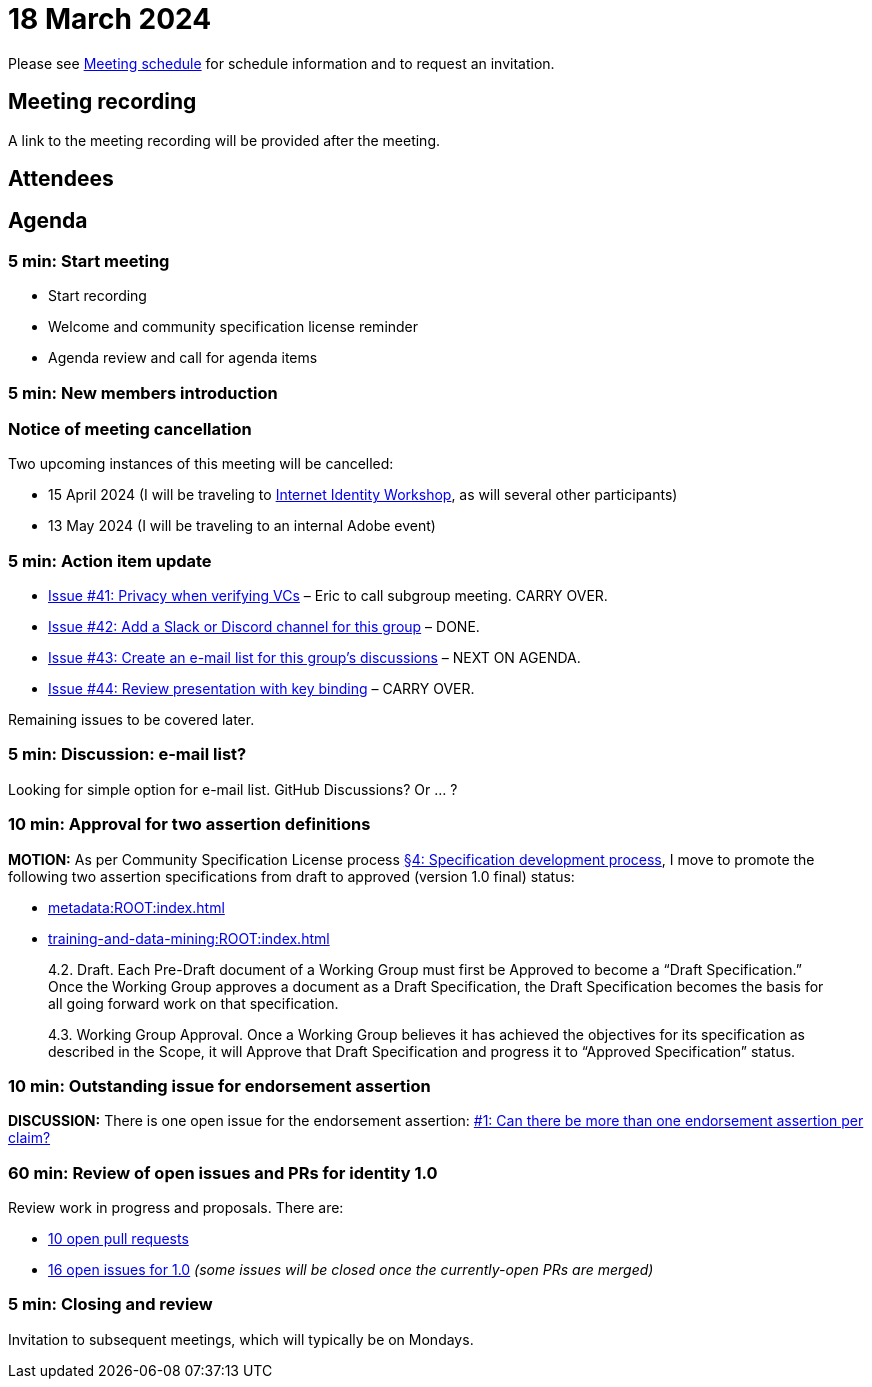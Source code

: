 = 18 March 2024

Please see xref:ROOT:index.adoc#_meeting_schedule[Meeting schedule] for schedule information and to request an invitation.

== Meeting recording

A link to the meeting recording will be provided after the meeting.

== Attendees

== Agenda

=== 5 min: Start meeting

* Start recording
* Welcome and community specification license reminder
* Agenda review and call for agenda items

=== 5 min: New members introduction

=== Notice of meeting cancellation

Two upcoming instances of this meeting will be cancelled:

* 15 April 2024 (I will be traveling to link:https://internetidentityworkshop.com[Internet Identity Workshop], as will several other participants)
* 13 May 2024 (I will be traveling to an internal Adobe event)

=== 5 min: Action item update

* link:https://github.com/creator-assertions/identity-assertion/issues/41[Issue #41: Privacy when verifying VCs] – Eric to call subgroup meeting. CARRY OVER.
* [line-through]#link:https://github.com/creator-assertions/identity-assertion/issues/42[Issue #42: Add a Slack or Discord channel for this group]# – DONE.
* link:https://github.com/creator-assertions/identity-assertion/issues/43[Issue #43: Create an e-mail list for this group's discussions] – NEXT ON AGENDA.
* link:https://github.com/creator-assertions/identity-assertion/issues/44:[Issue #44: Review presentation with key binding] – CARRY OVER.

Remaining issues to be covered later.

=== 5 min: Discussion: e-mail list?

Looking for simple option for e-mail list. GitHub Discussions? Or ... ?

=== 10 min: Approval for two assertion definitions

*MOTION:* As per Community Specification License process link:++https://github.com/creator-assertions/identity-assertion/blob/main/governance.md#4-specification-development-process++[§4: Specification development process], I move to promote the following two assertion specifications from draft to approved (version 1.0 final) status:

* xref:metadata:ROOT:index.adoc[]
* xref:training-and-data-mining:ROOT:index.adoc[]

[quote,Community Specification License :: Governance Policy]
____
4.2. Draft. Each Pre-Draft document of a Working Group must first be Approved to become a “Draft Specification.” Once the Working Group approves a document as a Draft Specification, the Draft Specification becomes the basis for all going forward work on that specification.

4.3. Working Group Approval. Once a Working Group believes it has achieved the objectives for its specification as described in the Scope, it will Approve that Draft Specification and progress it to “Approved Specification” status.
____

=== 10 min: Outstanding issue for endorsement assertion

*DISCUSSION:* There is one open issue for the endorsement assertion: link:https://github.com/creator-assertions/endorsement-assertion/issues/1[#1: Can there be more than one endorsement assertion per claim?]

=== 60 min: Review of open issues and PRs for identity 1.0

Review work in progress and proposals. There are:

* link:https://github.com/creator-assertions/identity-assertion/pulls[10 open pull requests]
* link:https://github.com/creator-assertions/identity-assertion/issues?q=is%3Aopen+is%3Aissue+milestone%3A1.0[16 open issues for 1.0] _(some issues will be closed once the currently-open PRs are merged)_

=== 5 min: Closing and review

Invitation to subsequent meetings, which will typically be on Mondays.
